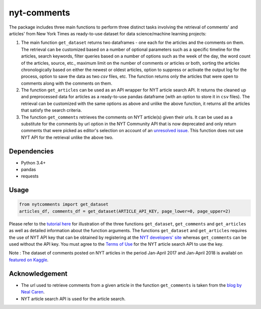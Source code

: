 nyt-comments
******************************

The package includes three main functions to perform three distinct tasks involving the retrieval of comments' and articles' from New York Times as ready-to-use dataset for data science/machine learning projects:

1. The main function ``get_dataset`` returns two dataframes - one each for the articles and the comments on them. The retrieval can be customized based on a number of optional parameters such as a specific timeline for the articles, search keywords, filter queries based on a number of options such as the week of the day, the word count of the articles, source, etc., maximum limit on the number of comments or articles or both, sorting the articles chronologically based on either the newest or oldest articles, option to suppress or activate the output log for the process, option to save the data as two `csv` files, etc. The function returns only the articles that were open to comments along with the comments on them.   

2. The function ``get_articles`` can be used as an API wrapper for NYT article search API. It returns the cleaned up and preprocessed data for articles as a ready-to-use pandas dataframe (with an option to store it in ``csv`` files). The retrieval can be customized with the same options as above and unlike the above function, it returns all the articles that satisfy the search criteria.

3. The function ``get_comments`` retrieves the comments on NYT article(s) given their urls. It can be used as a substitute for the comments by url option in the NYT Community API that is now deprecated and only return comments that were picked as editor's selection on account of an `unresolved issue <https://github.com/NYTimes/public_api_specs/issues/29>`_. This function does not use NYT API for the retrieval unlike the above two.

Dependencies
------------
* Python 3.4+
* pandas 
* requests

Usage
-------
.. code:: python

  from nytcomments import get_dataset
  articles_df, comments_df = get_dataset(ARTICLE_API_KEY, page_lower=0, page_upper=2)

Please refer to the `tutorial here <https://github.com/AashitaK/nyt-comments/blob/master/Tutorial.ipynb>`_ for illustration of the three functions ``get_dataset``, ``get_comments`` and ``get_articles`` as well as detailed information about the function arguments. The functions ``get_dataset`` and ``get_articles`` requires the use of NYT API key that can be obtained by registering at the `NYT developers' site <http://developer.nytimes.com/signup>`_ whereas ``get_comments`` can be used without the API key. You must agree to the `Terms of Use <http://developer.nytimes.com/tou>`_ for the NYT article search API to use the key.

Note : The dataset of comments posted on NYT articles in the period Jan-April 2017 and Jan-April 2018 is availabl on `featured on Kaggle <https://www.kaggle.com/aashita/nyt-comments>`_.

Acknowledgement
---------------
* The url used to retrieve comments from a given article in the function ``get_comments`` is taken from the `blog by Neal Caren <http://nealcaren.web.unc.edu/scraping-comments-from-the-new-york-times/>`_.
* NYT article search API is used for the article search.



